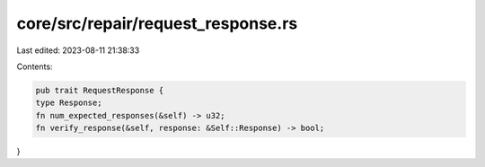 core/src/repair/request_response.rs
===================================

Last edited: 2023-08-11 21:38:33

Contents:

.. code-block:: rs

    pub trait RequestResponse {
    type Response;
    fn num_expected_responses(&self) -> u32;
    fn verify_response(&self, response: &Self::Response) -> bool;
}


